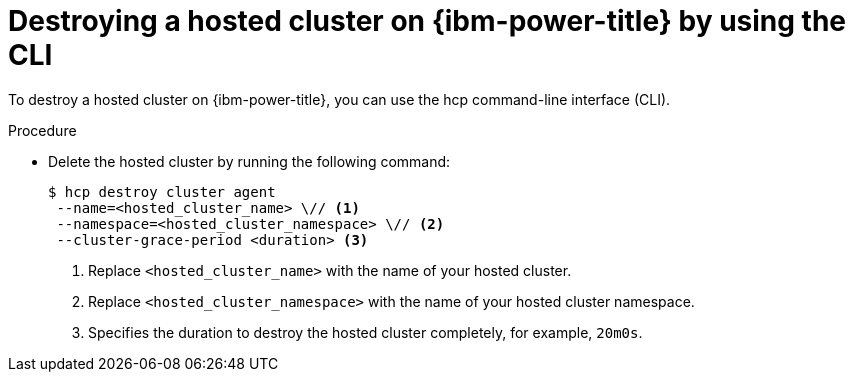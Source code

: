 // Module included in the following assemblies:
//
// * hosted_control_planes/hcp-destroy/hcp-destroy-ibm-power.adoc

:_mod-docs-content-type: PROCEDURE
[id="destroy-hc-ibm-power-cli_{context}"]
= Destroying a hosted cluster on {ibm-power-title} by using the CLI

To destroy a hosted cluster on {ibm-power-title}, you can use the hcp command-line interface (CLI).

.Procedure

* Delete the hosted cluster by running the following command:
+
[source,terminal]
----
$ hcp destroy cluster agent
 --name=<hosted_cluster_name> \// <1>
 --namespace=<hosted_cluster_namespace> \// <2>
 --cluster-grace-period <duration> <3>
----
<1> Replace `<hosted_cluster_name>` with the name of your hosted cluster.
<2> Replace `<hosted_cluster_namespace>` with the name of your hosted cluster namespace.
<3> Specifies the duration to destroy the hosted cluster completely, for example, `20m0s`.
